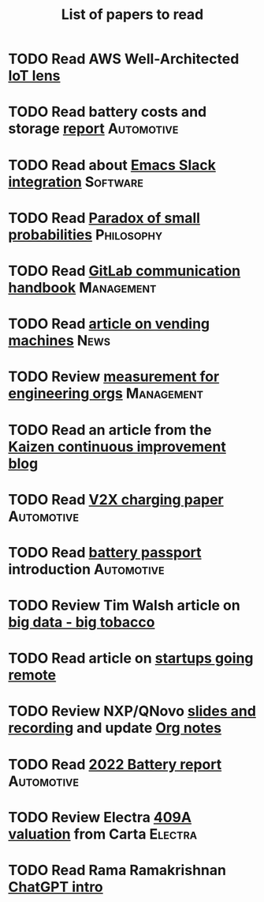 #+TITLE: List of papers to read
#+FILETAGS: :Learning:

* TODO Read AWS Well-Architected [[https://drive.google.com/open?id=13pgMhYAhO6rqq8-ef4f0A5QN_hPTEX_M&authuser=dilipgwarrier%40gmail.com&usp=drive_fs][IoT lens]]
  :PROPERTIES:
  :EFFORT: 00:15
  :BENEFIT: 25
  :RATIO: 1.00
  :END:


* TODO Read battery costs and storage [[https://drive.google.com/file/d/13eYJbFfhuhuLLr7BQ0xGqkOMnjDv42LM/view][report]]                     :Automotive:
  :PROPERTIES:
  :EFFORT: 00:15
  :BENEFIT: 25
  :RATIO: 1.00
  :END:


* TODO Read about [[https://github.com/yuya373/emacs-slack][Emacs Slack integration]]                          :Software:
  :PROPERTIES:
  :EFFORT: 00:15
  :BENEFIT: 10
  :RATIO: 0.40
  :END:


* TODO Read [[https://drive.google.com/file/d/1d09N7rv0u_u_LJxe7G0xzPi-2m2JSBIh/view?usp=sharing][Paradox of small probabilities]]                       :Philosophy:
  :PROPERTIES:
  :EFFORT: 00:15
  :BENEFIT: 25
  :RATIO: 1.00
  :END:


* TODO Read [[https://about.gitlab.com/handbook/communication/][GitLab communication handbook]]                        :Management:
  :PROPERTIES:
  :EFFORT: 00:15
  :BENEFIT: 50
  :RATIO: 2.00
  :END:


* TODO Read [[https://www.theguardian.com/business/2022/apr/14/a-day-in-the-life-of-almost-every-vending-machine-in-the-world?utm_source=Newsletter&utm_campaign=e90d2f0036-TRT_27-Mar-2020_COPY_01&utm_medium=email&utm_term=0_a56b12f9f5-e90d2f0036-9546361][article on vending machines]]                                :News:
   :PROPERTIES:
   :EFFORT: 00:15
   :BENEFIT: 25
   :RATIO: 1.00
   :END:


* TODO Review [[https://lethain.com/measuring-engineering-organizations/?utm_source=Newsletter&utm_campaign=3b3237f0a0-TRT_27-Mar-2020_COPY_01&utm_medium=email&utm_term=0_a56b12f9f5-3b3237f0a0-9546361][measurement for engineering orgs]]                   :Management:
  :PROPERTIES:
  :EFFORT:   00:15
  :BENEFIT:  25
  :RATIO:    1.00
  :END:

* TODO Read an article from the [[https://blog.creativesafetysupply.com/category/kaizen/][Kaizen continuous improvement blog]]
  :PROPERTIES:
  :EFFORT:   00:15
  :BENEFIT:  25
  :RATIO:    1.00
  :END:


* TODO Read [[https://www.detroitnews.com/story/business/autos/2023/02/07/electric-vehicles-power-houses-tdn/69880483007/][V2X charging paper]]                                   :Automotive:
  :PROPERTIES:
  :EFFORT:   00:15
  :BENEFIT:  25
  :RATIO:    1.00
  :END:

* TODO Read [[https://www.globalbattery.org/battery-passport/][battery passport]] introduction                        :Automotive:
  :PROPERTIES:
  :EFFORT:   00:15
  :BENEFIT:  25
  :RATIO:    1.00
  :END:

* TODO Review Tim Walsh article on [[https://www.linkedin.com/pulse/20140701133816-8705591-big-data-the-new-big-tobacco/][big data - big tobacco]]
  :PROPERTIES:
  :EFFORT:   00:15
  :BENEFIT:  25
  :RATIO:    1.00
  :END:

* TODO Read article on [[https://www.linkedin.com/pulse/startups-have-employees-offices-grow-3-12-times-faster-steve-blank%3FtrackingId=ACnnIGcK1aN1g%252F%252FearafqA%253D%253D/?trackingId=ACnnIGcK1aN1g%2F%2FearafqA%3D%3D][startups going remote]]
  :PROPERTIES:
  :EFFORT:   00:15
  :BENEFIT:  25
  :RATIO:    1.00
  :END:

* TODO Review NXP/QNovo [[https://automotiveworld.us1.list-manage.com/track/click?u=93bc9c845f0eb3045db4a6b82&id=462c4c3e07&e=6287757aeb][slides and recording]] and update [[file:EV_car_batteries.org][Org notes]]
  :PROPERTIES:
  :EFFORT:   00:15
  :BENEFIT:  25
  :RATIO:    1.00
  :END:

* TODO Read [[https://drive.google.com/file/d/1PbKV4vZi1Ss7P7m10blSwGAeI1459bPc/view?usp=share_link][2022 Battery report]]                                  :Automotive:
  :PROPERTIES:
  :EFFORT:   00:15
  :BENEFIT:  25
  :RATIO:    1.00
  :END:
* TODO Review Electra [[https://drive.google.com/file/d/1V_j6t8dBajQ03q00Gs8JP0wvr-4dCOPd/view?usp=share_link][409A valuation]] from Carta                     :Electra:
  :PROPERTIES:
  :EFFORT:   00:30
  :BENEFIT:  50
  :RATIO:    1.00
  :END:
* TODO Read Rama Ramakrishnan [[https://drive.google.com/file/d/1P0chJKuHdGFL_Pshl6l0wyqMJ4Gu_KQV/view?usp=share_link][ChatGPT intro]]
  :PROPERTIES:
  :EFFORT:   00:15
  :BENEFIT:  25
  :RATIO:    1.00
  :END:
